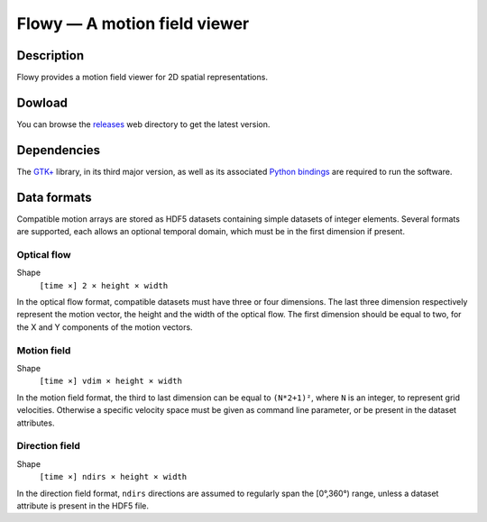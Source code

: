 Flowy — A motion field viewer
#############################

Description 
-----------
Flowy provides a motion field viewer for 2D spatial representations.

.. image:: flowy/flowy-1.png
   :scale: 50%

Dowload
-------
You can browse the releases_ web directory to get the latest version.

.. _releases: /data/flowy

Dependencies
------------
The `GTK+`_ library, in its third major version, as well as
its associated `Python bindings <https://live.gnome.org/PyGObject>`__
are required to run the software.

.. _GTK+: http://www.gtk.org

Data formats
------------
Compatible motion arrays are stored as HDF5 datasets containing simple
datasets of integer elements. Several formats are supported, each
allows an optional temporal domain, which must be in the first
dimension if present.

Optical flow
~~~~~~~~~~~~

Shape
  ``[time ×] 2 × height × width``

In the optical flow format, compatible datasets must have three or
four dimensions. The last three dimension respectively represent the
motion vector, the height and the width of the optical flow. The first
dimension should be equal to two, for the X and Y components of the
motion vectors.


Motion field
~~~~~~~~~~~~

Shape
  ``[time ×] vdim × height × width``

In the motion field format, the third to last dimension can be equal
to ``(N*2+1)²``, where ``N`` is an integer, to represent grid
velocities. Otherwise a specific velocity space must be given as
command line parameter, or be present in the dataset attributes.

Direction field
~~~~~~~~~~~~~~~

Shape
  ``[time ×] ndirs × height × width``

In the direction field format, ``ndirs`` directions are assumed to
regularly span the [0°,360°) range, unless a dataset attribute is
present in the HDF5 file.
